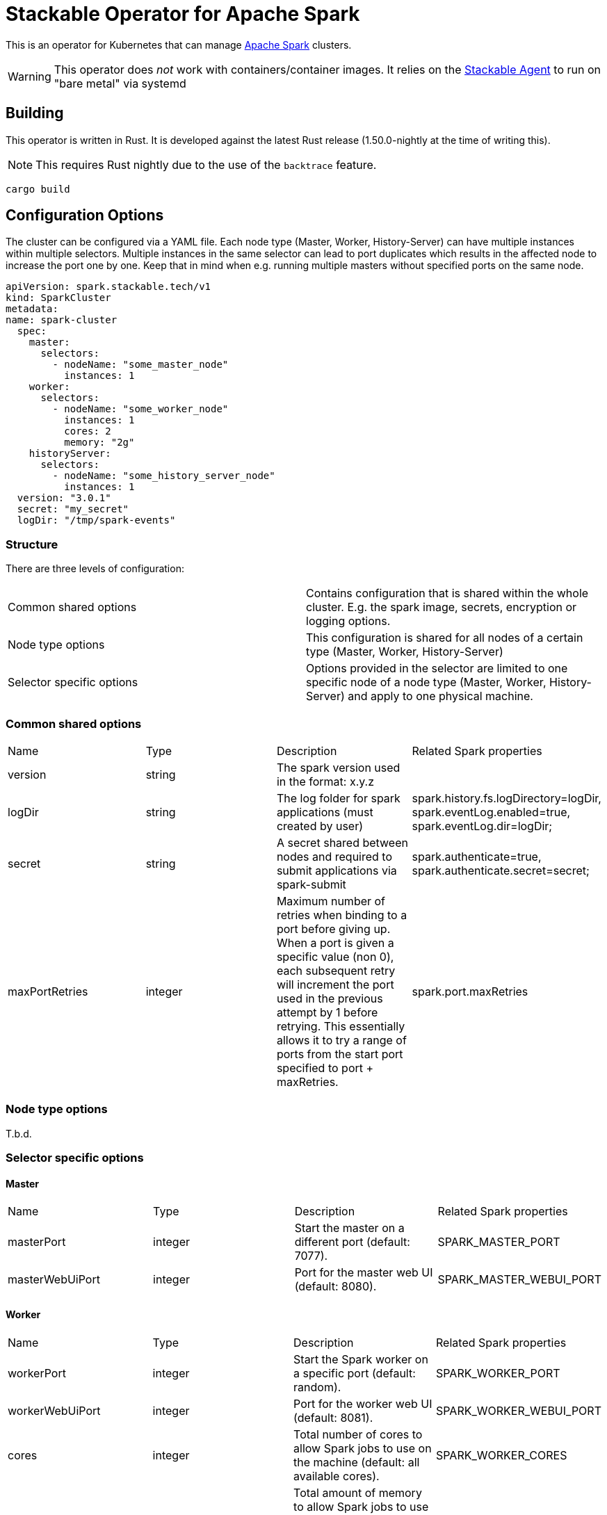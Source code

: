 = Stackable Operator for Apache Spark

This is an operator for Kubernetes that can manage https://spark.apache.org/[Apache Spark] clusters.

WARNING: This operator does _not_ work with containers/container images. It relies on the https://github.com/stackabletech/agent/[Stackable Agent] to run on "bare metal" via systemd

== Building

This operator is written in Rust.
It is developed against the latest Rust release (1.50.0-nightly at the time of writing this).

NOTE: This requires Rust nightly due to the use of the `backtrace` feature.

    cargo build

== Configuration Options

The cluster can be configured via a YAML file.
Each node type (Master, Worker, History-Server) can have multiple instances within multiple selectors.
Multiple instances in the same selector can lead to port duplicates which results in the affected node
to increase the port one by one. Keep that in mind when e.g. running multiple masters without specified ports
on the same node.

    apiVersion: spark.stackable.tech/v1
    kind: SparkCluster
    metadata:
    name: spark-cluster
      spec:
        master:
          selectors:
            - nodeName: "some_master_node"
              instances: 1
        worker:
          selectors:
            - nodeName: "some_worker_node"
              instances: 1
              cores: 2
              memory: "2g"
        historyServer:
          selectors:
            - nodeName: "some_history_server_node"
              instances: 1
      version: "3.0.1"
      secret: "my_secret"
      logDir: "/tmp/spark-events"

=== Structure

There are three levels of configuration:

[cols="1,1"]
|===
|Common shared options
|Contains configuration that is shared within the whole cluster. E.g. the spark image, secrets, encryption or logging options.

|Node type options
|This configuration is shared for all nodes of a certain type (Master, Worker, History-Server)

|Selector specific options
|Options provided in the selector are limited to one specific node of a node type (Master, Worker, History-Server) and apply to one physical machine.
|===

=== Common shared options
[cols="1,1,1,1"]
|===
|Name
|Type
|Description
|Related Spark properties

|version
|string
|The spark version used in the format: x.y.z
|

|logDir
|string
|The log folder for spark applications (must created by user)
|spark.history.fs.logDirectory=logDir, spark.eventLog.enabled=true, spark.eventLog.dir=logDir;

|secret
|string
|A secret shared between nodes and required to submit applications via spark-submit
|spark.authenticate=true, spark.authenticate.secret=secret;

|maxPortRetries
|integer
|Maximum number of retries when binding to a port before giving up. When a port is given a specific value (non 0), each subsequent retry will increment the port used in the previous attempt by 1 before retrying. This essentially allows it to try a range of ports from the start port specified to port + maxRetries.
|spark.port.maxRetries
|===

=== Node type options
T.b.d.

=== Selector specific options
==== Master
[cols="1,1,1,1"]
|===
|Name
|Type
|Description
|Related Spark properties

|masterPort
|integer
|Start the master on a different port (default: 7077).
|SPARK_MASTER_PORT

|masterWebUiPort
|integer
|Port for the master web UI (default: 8080).
|SPARK_MASTER_WEBUI_PORT
|===
==== Worker
[cols="1,1,1,1"]
|===
|Name
|Type
|Description
|Related Spark properties

|workerPort
|integer
|Start the Spark worker on a specific port (default: random).
|SPARK_WORKER_PORT

|workerWebUiPort
|integer
|Port for the worker web UI (default: 8081).
|SPARK_WORKER_WEBUI_PORT

|cores
|integer
|Total number of cores to allow Spark jobs to use on the machine (default: all available cores).
|SPARK_WORKER_CORES

|memory
|string
|Total amount of memory to allow Spark jobs to use on the machine, e.g. 1000M, 2G (default: total memory minus 1 GB).
|SPARK_WORKER_MEMORY
|===

==== History Server
[cols="1,1,1,1"]
|===
|Name
|Type
|Description
|Related Spark properties

|storePath
|string
|A local directory where to cache application history data. If set, the history server will store application data on disk instead of keeping it in memory. The data written to disk will be re-used in the event of a history server restart.
|spark.history.store.path

|historyUiPort
|integer
|The port to which the web interface of the history server binds (default: 18080).
|spark.history.ui.port
|===
